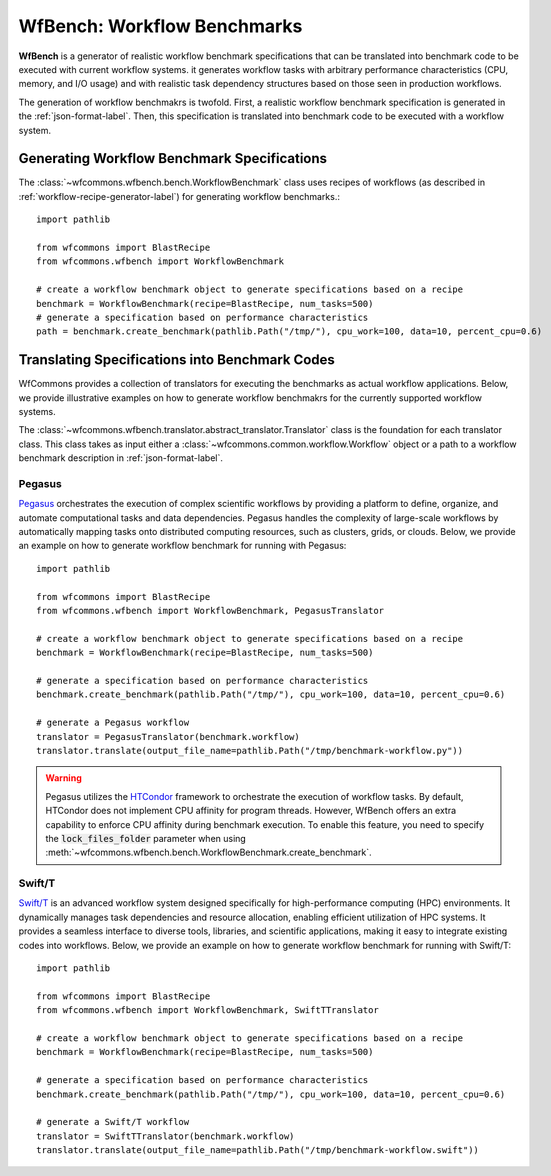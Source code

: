.. _generating-workflow-benchmarks-label:

WfBench: Workflow Benchmarks
============================

**WfBench** is a generator of realistic workflow benchmark specifications that 
can be translated into benchmark code to be executed with current workflow 
systems. it generates workflow tasks with arbitrary performance characteristics 
(CPU, memory, and I/O usage) and with realistic task dependency structures 
based on those seen in production workflows.

The generation of workflow benchmakrs is twofold. First, a realistic workflow 
benchmark specification is generated in the :ref:`json-format-label`. Then, 
this specification is translated into benchmark code to be executed with a 
workflow system.

Generating Workflow Benchmark Specifications
--------------------------------------------

The :class:`~wfcommons.wfbench.bench.WorkflowBenchmark` class uses recipes
of workflows (as described in :ref:`workflow-recipe-generator-label`) for 
generating workflow benchmarks.::

    import pathlib

    from wfcommons import BlastRecipe
    from wfcommons.wfbench import WorkflowBenchmark

    # create a workflow benchmark object to generate specifications based on a recipe
    benchmark = WorkflowBenchmark(recipe=BlastRecipe, num_tasks=500)
    # generate a specification based on performance characteristics
    path = benchmark.create_benchmark(pathlib.Path("/tmp/"), cpu_work=100, data=10, percent_cpu=0.6)

Translating Specifications into Benchmark Codes
-----------------------------------------------

WfCommons provides a collection of translators for executing the benchmarks as actual
workflow applications. Below, we provide illustrative examples on how to generate 
workflow benchmakrs for the currently supported workflow systems.

The :class:`~wfcommons.wfbench.translator.abstract_translator.Translator` class is 
the foundation for each translator class. This class takes as input either a 
:class:`~wfcommons.common.workflow.Workflow` object or a path to a workflow benchmark
description in :ref:`json-format-label`.

Pegasus
+++++++

`Pegasus <http://pegasus.isi.edu>`_ orchestrates the execution of complex scientific 
workflows by providing a platform to define, organize, and automate computational 
tasks and data dependencies. Pegasus handles the complexity of large-scale workflows 
by automatically mapping tasks onto distributed computing resources, such as clusters, 
grids, or clouds. Below, we provide an example on how to generate workflow benchmark 
for running with Pegasus::

    import pathlib

    from wfcommons import BlastRecipe
    from wfcommons.wfbench import WorkflowBenchmark, PegasusTranslator

    # create a workflow benchmark object to generate specifications based on a recipe
    benchmark = WorkflowBenchmark(recipe=BlastRecipe, num_tasks=500)

    # generate a specification based on performance characteristics
    benchmark.create_benchmark(pathlib.Path("/tmp/"), cpu_work=100, data=10, percent_cpu=0.6)

    # generate a Pegasus workflow
    translator = PegasusTranslator(benchmark.workflow)
    translator.translate(output_file_name=pathlib.Path("/tmp/benchmark-workflow.py"))

.. warning::

    Pegasus utilizes the `HTCondor <https://htcondor.org/>`_ framework to orchestrate 
    the execution of workflow tasks. By default, HTCondor does not implement CPU affinity 
    for program threads. However, WfBench offers an extra capability to enforce CPU 
    affinity during benchmark execution. To enable this feature, you need to specify 
    the :code:`lock_files_folder` parameter when using 
    :meth:`~wfcommons.wfbench.bench.WorkflowBenchmark.create_benchmark`.

Swift/T
+++++++

`Swift/T <http://swift-lang.org/Swift-T/>`_ is an advanced workflow system designed 
specifically for high-performance computing (HPC) environments. It dynamically manages 
task dependencies and resource allocation, enabling efficient utilization of HPC 
systems. It provides a seamless interface to diverse tools, libraries, and scientific 
applications, making it easy to integrate existing codes into workflows. Below, we 
provide an example on how to generate workflow benchmark for running with Swift/T::

    import pathlib

    from wfcommons import BlastRecipe
    from wfcommons.wfbench import WorkflowBenchmark, SwiftTTranslator

    # create a workflow benchmark object to generate specifications based on a recipe
    benchmark = WorkflowBenchmark(recipe=BlastRecipe, num_tasks=500)

    # generate a specification based on performance characteristics
    benchmark.create_benchmark(pathlib.Path("/tmp/"), cpu_work=100, data=10, percent_cpu=0.6)

    # generate a Swift/T workflow
    translator = SwiftTTranslator(benchmark.workflow)
    translator.translate(output_file_name=pathlib.Path("/tmp/benchmark-workflow.swift"))
